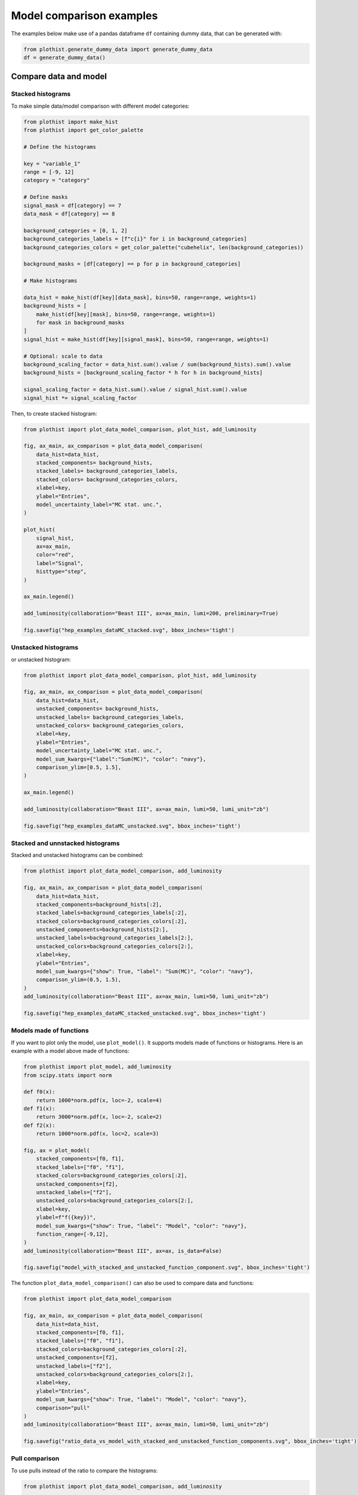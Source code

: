 .. _advanced-model_examples-label:

=========================
Model comparison examples
=========================

The examples below make use of a pandas dataframe ``df`` containing dummy data, that can be generated with:

.. code-block:: python

    from plothist.generate_dummy_data import generate_dummy_data
    df = generate_dummy_data()


Compare data and model
======================


Stacked histograms
------------------

To make simple data/model comparison with different model categories:

.. code-block:: python

    from plothist import make_hist
    from plothist import get_color_palette

    # Define the histograms

    key = "variable_1"
    range = [-9, 12]
    category = "category"

    # Define masks
    signal_mask = df[category] == 7
    data_mask = df[category] == 8

    background_categories = [0, 1, 2]
    background_categories_labels = [f"c{i}" for i in background_categories]
    background_categories_colors = get_color_palette("cubehelix", len(background_categories))

    background_masks = [df[category] == p for p in background_categories]

    # Make histograms

    data_hist = make_hist(df[key][data_mask], bins=50, range=range, weights=1)
    background_hists = [
        make_hist(df[key][mask], bins=50, range=range, weights=1)
        for mask in background_masks
    ]
    signal_hist = make_hist(df[key][signal_mask], bins=50, range=range, weights=1)

    # Optional: scale to data
    background_scaling_factor = data_hist.sum().value / sum(background_hists).sum().value
    background_hists = [background_scaling_factor * h for h in background_hists]

    signal_scaling_factor = data_hist.sum().value / signal_hist.sum().value
    signal_hist *= signal_scaling_factor

Then, to create stacked histogram:

.. code-block:: python

    from plothist import plot_data_model_comparison, plot_hist, add_luminosity

    fig, ax_main, ax_comparison = plot_data_model_comparison(
        data_hist=data_hist,
        stacked_components= background_hists,
        stacked_labels= background_categories_labels,
        stacked_colors= background_categories_colors,
        xlabel=key,
        ylabel="Entries",
        model_uncertainty_label="MC stat. unc.",
    )

    plot_hist(
        signal_hist,
        ax=ax_main,
        color="red",
        label="Signal",
        histtype="step",
    )

    ax_main.legend()

    add_luminosity(collaboration="Beast III", ax=ax_main, lumi=200, preliminary=True)

    fig.savefig("hep_examples_dataMC_stacked.svg", bbox_inches='tight')


.. image:: ../img/hep_examples_dataMC_stacked.svg
   :alt: Data/model comparison, stacked plot
   :width: 500


Unstacked histograms
--------------------

or unstacked histogram:

.. code-block:: python

    from plothist import plot_data_model_comparison, plot_hist, add_luminosity

    fig, ax_main, ax_comparison = plot_data_model_comparison(
        data_hist=data_hist,
        unstacked_components= background_hists,
        unstacked_labels= background_categories_labels,
        unstacked_colors= background_categories_colors,
        xlabel=key,
        ylabel="Entries",
        model_uncertainty_label="MC stat. unc.",
        model_sum_kwargs={"label":"Sum(MC)", "color": "navy"},
        comparison_ylim=[0.5, 1.5],
    )

    ax_main.legend()

    add_luminosity(collaboration="Beast III", ax=ax_main, lumi=50, lumi_unit="zb")

    fig.savefig("hep_examples_dataMC_unstacked.svg", bbox_inches='tight')


.. image:: ../img/hep_examples_dataMC_unstacked.svg
   :alt: Data/model comparison, stacked plot
   :width: 500


Stacked and unnstacked histograms
---------------------------------

Stacked and unstacked histograms can be combined:

.. code-block:: python

    from plothist import plot_data_model_comparison, add_luminosity

    fig, ax_main, ax_comparison = plot_data_model_comparison(
        data_hist=data_hist,
        stacked_components=background_hists[:2],
        stacked_labels=background_categories_labels[:2],
        stacked_colors=background_categories_colors[:2],
        unstacked_components=background_hists[2:],
        unstacked_labels=background_categories_labels[2:],
        unstacked_colors=background_categories_colors[2:],
        xlabel=key,
        ylabel="Entries",
        model_sum_kwargs={"show": True, "label": "Sum(MC)", "color": "navy"},
        comparison_ylim=(0.5, 1.5),
    )
    add_luminosity(collaboration="Beast III", ax=ax_main, lumi=50, lumi_unit="zb")

    fig.savefig("hep_examples_dataMC_stacked_unstacked.svg", bbox_inches='tight')

.. image:: ../img/hep_examples_dataMC_stacked_unstacked.svg
   :alt: Data/model comparison, stacked and unstacked plot with histograms
   :width: 500

Models made of functions
------------------------

If you want to plot only the model, use ``plot_model()``. It supports models made of functions or histograms.
Here is an example with a model above made of functions:

.. code-block:: python

    from plothist import plot_model, add_luminosity
    from scipy.stats import norm

    def f0(x):
        return 1000*norm.pdf(x, loc=-2, scale=4)
    def f1(x):
        return 3000*norm.pdf(x, loc=-2, scale=2)
    def f2(x):
        return 1000*norm.pdf(x, loc=2, scale=3)

    fig, ax = plot_model(
        stacked_components=[f0, f1],
        stacked_labels=["f0", "f1"],
        stacked_colors=background_categories_colors[:2],
        unstacked_components=[f2],
        unstacked_labels=["f2"],
        unstacked_colors=background_categories_colors[2:],
        xlabel=key,
        ylabel=f"f({key})",
        model_sum_kwargs={"show": True, "label": "Model", "color": "navy"},
        function_range=[-9,12],
    )
    add_luminosity(collaboration="Beast III", ax=ax, is_data=False)

    fig.savefig("model_with_stacked_and_unstacked_function_component.svg", bbox_inches='tight')

.. image:: ../img/model_with_stacked_and_unstacked_function_components.svg
   :alt: Plot of a model with stacked and unstacked function components
   :width: 500

The function ``plot_data_model_comparison()`` can also be used to compare data and functions:

.. code-block:: python

    from plothist import plot_data_model_comparison

    fig, ax_main, ax_comparison = plot_data_model_comparison(
        data_hist=data_hist,
        stacked_components=[f0, f1],
        stacked_labels=["f0", "f1"],
        stacked_colors=background_categories_colors[:2],
        unstacked_components=[f2],
        unstacked_labels=["f2"],
        unstacked_colors=background_categories_colors[2:],
        xlabel=key,
        ylabel="Entries",
        model_sum_kwargs={"show": True, "label": "Model", "color": "navy"},
        comparison="pull"
    )
    add_luminosity(collaboration="Beast III", ax=ax_main, lumi=50, lumi_unit="zb")

    fig.savefig("ratio_data_vs_model_with_stacked_and_unstacked_function_components.svg", bbox_inches='tight')

.. image:: ../img/ratio_data_vs_model_with_stacked_and_unstacked_function_components.svg
   :alt: Data/Model comparison, model with stacked and unstacked function components
   :width: 500

Pull comparison
---------------

To use pulls instead of the ratio to compare the histograms:


.. code-block:: python

    from plothist import plot_data_model_comparison, add_luminosity

    fig, ax_main, ax_comparison = plot_data_model_comparison(
        data_hist=data_hist,
        stacked_components=background_hists,
        stacked_labels=background_categories_labels,
        stacked_colors=background_categories_colors,
        xlabel=f"${key}\,\,[TeV/c^2]$",
        ylabel="Candidates per 0.42 $TeV/c^2$",
        comparison="pull",
        model_uncertainty_label="MC stat. unc.",
    )

    add_luminosity(collaboration="Beast III", ax=ax_main, lumi="(1 + 0.74)", lumi_unit="ab")

    fig.savefig("hep_examples_dataMC_pull.svg", bbox_inches='tight')


.. image:: ../img/hep_examples_dataMC_pull.svg
   :alt: Data/model comparison with pull, stacked plot
   :width: 500



If you do not want to show and take into account the model uncertainties, setting ``model_uncertainty`` to ``False`` updates the definition of the pulls:

.. code-block:: python

    from plothist import plot_data_model_comparison, add_luminosity

    fig, ax_main, ax_comparison = plot_data_model_comparison(
        data_hist=data_hist,
        stacked_components=background_hists,
        stacked_labels=background_categories_labels,
        stacked_colors=background_categories_colors,
        xlabel=f"${key}\,\,[eV/c^2]$",
        ylabel="Hits in the LMN per $4.2\\times 10^{-1}\,\,eV/c^2$",
        comparison="pull",
        model_uncertainty=False # <--
    )
    add_luminosity(collaboration="Beast III", ax=ax_main, lumi=8.2, lumi_unit="zb", preliminary=True)

    fig.savefig("hep_examples_dataMC_pull_no_MC_stat_unc.svg", bbox_inches='tight')


.. image:: ../img/hep_examples_dataMC_pull_no_MC_stat_unc.svg
   :alt: Data/model comparison with pull, no model stat. unc., stacked plot
   :width: 500



Other comparisons
-----------------

Example plot with all available comparisons between model and data, using the same histograms as above:

.. code-block:: python

    from plothist import (
        create_comparison_figure,
        plot_data_model_comparison,
        add_text,
        set_fitting_ylabel_fontsize,
        plot_comparison
    )
    import matplotlib.pyplot as plt

    fig, axes = create_comparison_figure(
        figsize=(6, 11),
        nrows=5,
        gridspec_kw={"height_ratios": [3.3, 1, 1, 1, 1]},
        hspace=0.3,
    )
    background_sum = sum(background_hists)

    fig, ax_main, ax_comparison = plot_data_model_comparison(
            data_hist=data_hist,
            stacked_components=background_hists,
            stacked_labels=background_categories_labels,
            stacked_colors=background_categories_colors,
            xlabel="",
            ylabel="Entries",
            model_uncertainty_label="MC stat. unc.",
            comparison="ratio",
            fig=fig,
            ax_main=axes[0],
            ax_comparison=axes[1],
        )

    plot_hist(
        signal_hist,
        ax=axes[0],
        color="red",
        label="Signal",
        histtype="step",
    )

    axes[0].legend()

    add_text(f'  $\mathbf{{→}}$ comparison = "ratio"', ax=ax_comparison, fontsize=13)

    for k_comp, comparison in enumerate(["pull", "relative_difference", "difference"], start=2):

        ax_comparison = axes[k_comp]

        plot_comparison(
            data_hist,
            background_sum,
            ax=ax_comparison,
            comparison=comparison,
            xlabel="",
            h1_label="Data",
            h2_label="Pred.",
            ratio_uncertainty="split",
            hist_1_uncertainty="asymmetrical",
        )
        add_text(f'  $\mathbf{{→}}$ comparison = "{comparison}"', ax=ax_comparison, fontsize=13)
        set_fitting_ylabel_fontsize(ax_comparison)

    axes[-1].set_xlabel(key)

    fig.savefig("hep_all_comparisons.svg", bbox_inches="tight")


.. image:: ../img/hep_all_comparisons.svg
   :alt: Data/model comparison with all comparisons, stacked plot
   :width: 500



Same example plot but we remove the statistical uncertainties of the model by adding ``model_uncertainty=False`` in ``plot_data_model_comparison()`` and pass a model histogram without uncertainties to ``plot_comparison()``:

.. code-block:: python

    from plothist import (
        create_comparison_figure,
        plot_data_model_comparison,
        add_text,
        set_fitting_ylabel_fontsize,
        plot_comparison
    )
    import matplotlib.pyplot as plt
    import numpy as np

    fig, axes = create_comparison_figure(
        figsize=(6, 11),
        nrows=5,
        gridspec_kw={"height_ratios": [3.3, 1, 1, 1, 1]},
        hspace=0.3,
    )
    background_sum = sum(background_hists)

    fig, ax_main, ax_comparison = plot_data_model_comparison(
            data_hist=data_hist,
            stacked_components=background_hists,
            stacked_labels=background_categories_labels,
            stacked_colors=background_categories_colors,
            xlabel="",
            ylabel="Entries",
            model_uncertainty=False, # <--
            comparison="ratio",
            fig=fig,
            ax_main=axes[0],
            ax_comparison=axes[1],
        )

    plot_hist(
        signal_hist,
        ax=axes[0],
        color="red",
        label="Signal",
        histtype="step",
    )

    axes[0].legend()

    add_text(f'  $\mathbf{{→}}$ comparison = "ratio"', ax=ax_comparison, fontsize=13)

    for k_comp, comparison in enumerate(["pull", "relative_difference", "difference"], start=2):

        ax_comparison = axes[k_comp]

        # Copy the original histogram and set the uncertainties of the copy to 0.
        background_sum_copy = background_sum.copy()
        background_sum_copy[:] = np.c_[
        background_sum_copy.values(), np.zeros_like(background_sum_copy.values())
        ]

        plot_comparison(
            data_hist,
            background_sum_copy,
            ax=ax_comparison,
            comparison=comparison,
            xlabel="",
            h1_label="Data",
            h2_label="Pred.",
            ratio_uncertainty="split",
            hist_1_uncertainty="asymmetrical",
        )
        if comparison == "pull":
            # Since the uncertainties of the model are neglected, the pull label is "(Data - Pred.)/sigma_Data"
            ax_comparison.set_ylabel(r"$\frac{Data-Pred.}{\sigma_{Data}}$")
        add_text(f'  $\mathbf{{→}}$ comparison = "{comparison}"', ax=ax_comparison, fontsize=13)
        set_fitting_ylabel_fontsize(ax_comparison)

    axes[-1].set_xlabel(key)

    fig.savefig("hep_all_comparisons_no_stat_MC_unc.svg", bbox_inches="tight")



.. image:: ../img/hep_all_comparisons_no_stat_MC_unc.svg
   :alt: Data/model comparison with all comparisons, no model uncertainties, stacked plot
   :width: 500



For ``ratio`` or ``relative_difference``, the uncertainties can be split between model and data (default option) or both can be added to the ratio uncertainty (``ratio_uncertainty="uncorrelated"``). Here are all the possible options:

.. code-block:: python

    from plothist import (
        create_comparison_figure,
        plot_data_model_comparison,
        add_text,
        set_fitting_ylabel_fontsize,
        plot_comparison
    )
    import numpy as np
    import matplotlib.pyplot as plt

    fig, axes = create_comparison_figure(
        figsize=(6, 11),
        nrows=5,
        gridspec_kw={"height_ratios": [3.3, 1, 1, 1, 1]},
        hspace=0.3,
    )

    background_sum = sum(background_hists)

    fig, ax_main, ax_comparison = plot_data_model_comparison(
            data_hist=data_hist,
            stacked_components=background_hists,
            stacked_labels=background_categories_labels,
            stacked_colors=background_categories_colors,
            xlabel="",
            ylabel="Entries",
            comparison="ratio",
            ratio_uncertainty="split",
            model_uncertainty_label="MC stat. unc.",
            fig=fig,
            ax_main=axes[0],
            ax_comparison=axes[1],
        )

    plot_hist(
        signal_hist,
        ax=axes[0],
        color="red",
        label="Signal",
        histtype="step",
    )

    axes[0].legend()

    add_text(
        f'  $\mathbf{{→}}$ comparison = "ratio", \n  $\mathbf{{→}}$ ratio_uncertainty="split", model_uncertainty = True',
        ax=ax_comparison,
        fontsize=10,
    )

    for k_comp, (ratio_uncertainty, model_uncertainty) in enumerate([
        ("uncorrelated", True),
        ("split", False),
        ("uncorrelated", False),
        ], start=2):

        ax_comparison = axes[k_comp]

        # When the uncertainties on the model are neglected, copy the original histogram and set the uncertainties of the copy to 0.
        background_sum_copy = background_sum.copy()
        if not model_uncertainty:
            background_sum_copy[:] = np.c_[
            background_sum_copy.values(), np.zeros_like(background_sum_copy.values())
        ]

        plot_comparison(
            data_hist,
            background_sum_copy,
            ax=ax_comparison,
            comparison="ratio",
            xlabel="",
            h1_label="Data",
            h2_label="Pred.",
            ratio_uncertainty=ratio_uncertainty,
            hist_1_uncertainty="asymmetrical",
        )
        add_text(
            f'  $\mathbf{{→}}$ comparison = "ratio", \n  $\mathbf{{→}}$ ratio_uncertainty="{ratio_uncertainty}", model_uncertainty = {model_uncertainty}',
            ax=ax_comparison,
            fontsize=10,
        )
        set_fitting_ylabel_fontsize(ax_comparison)

    axes[-1].set_xlabel(key)

    fig.savefig("hep_comparisons_ratio_options.svg", bbox_inches="tight")



.. image:: ../img/hep_comparisons_ratio_options.svg
   :alt: Data/model comparison with all comparisons option for ratio
   :width: 500




Advanced
========

Flatten 2D variable
-------------------

Compare data and stacked histogram for a flatten 2D variable:

.. code-block:: python

    from plothist import (
        make_2d_hist,
        get_color_palette,
        plot_data_model_comparison,
        add_luminosity
    )

    # Define the histograms

    key1 = "variable_1"
    key2 = "variable_2"
    # Bins [-10,0], [0,10] for variable 1,
    # and bins [-10,-5], [-5,0], [0,5], [5,10] for variable 2
    bins = [[-10, 0, 10], [-10, -5, 0, 5, 10]]
    category = "category"

    # Define datasets

    signal_mask = df[category] == 7
    data_mask = df[category] == 8

    background_categories = [0, 1, 2, 3, 4, 5, 6]
    background_categories_labels = [f"c{i}" for i in background_categories]
    background_categories_colors = get_color_palette("cubehelix", len(background_categories))

    background_masks = [df[category] == p for p in background_categories]

    # Make histograms

    data_hist = make_2d_hist(
        [df[key][data_mask] for key in [key1, key2]], bins=bins, weights=1
    )
    background_hists = [
        make_2d_hist([df[key][mask] for key in [key1, key2]], bins=bins, weights=1)
        for mask in background_masks
    ]
    signal_hist = make_2d_hist(
        [df[key][signal_mask] for key in [key1, key2]], bins=bins, weights=1
    )

    # Compare data and stacked histogram
    fig, ax_main, ax_comparison = plot_data_model_comparison(
        data_hist=data_hist,
        stacked_components=background_hists,
        stacked_labels=background_categories_labels,
        stacked_colors=background_categories_colors,
        xlabel=rf"({key1} $\times$ {key2}) bin",
        ylabel="Entries",
        model_uncertainty_label="MC stat. unc.",
        flatten_2d_hist=True, # <--
    )

    add_luminosity(collaboration="Beast III", ax=ax_main, lumi=50, lumi_unit="zb")
    ax_main.legend(ncol=3, fontsize=10, loc="upper left")

    fig.savefig("hep_examples_dataMC_flatten2D.svg", bbox_inches='tight')


.. image:: ../img/hep_examples_dataMC_flatten2D.svg
   :alt: Data/model comparison, flatten variable
   :width: 500

